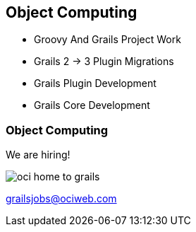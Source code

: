 ifndef::imagesdir[:imagesdir: ../images]

[background-image="framed-background-home-to-grails.png"]
== Object Computing

[%step]
* Groovy And Grails Project Work
* Grails 2 -> 3 Plugin Migrations
* Grails Plugin Development
* Grails Core Development

[background-image="plain-background-left.png"]
=== Object Computing

We are hiring!

[.noborder]
image::oci-home-to-grails.png[scaledwidth=65%]


grailsjobs@ociweb.com

